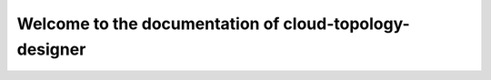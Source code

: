 =======================================================
Welcome to the documentation of cloud-topology-designer
=======================================================
